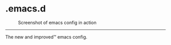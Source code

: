 * .emacs.d

#+CAPTION: Screenshot of emacs config in action
#+NAME:   fig:main
[[./screenshots/main.png]]

-----

The new and improved™ emacs config.
